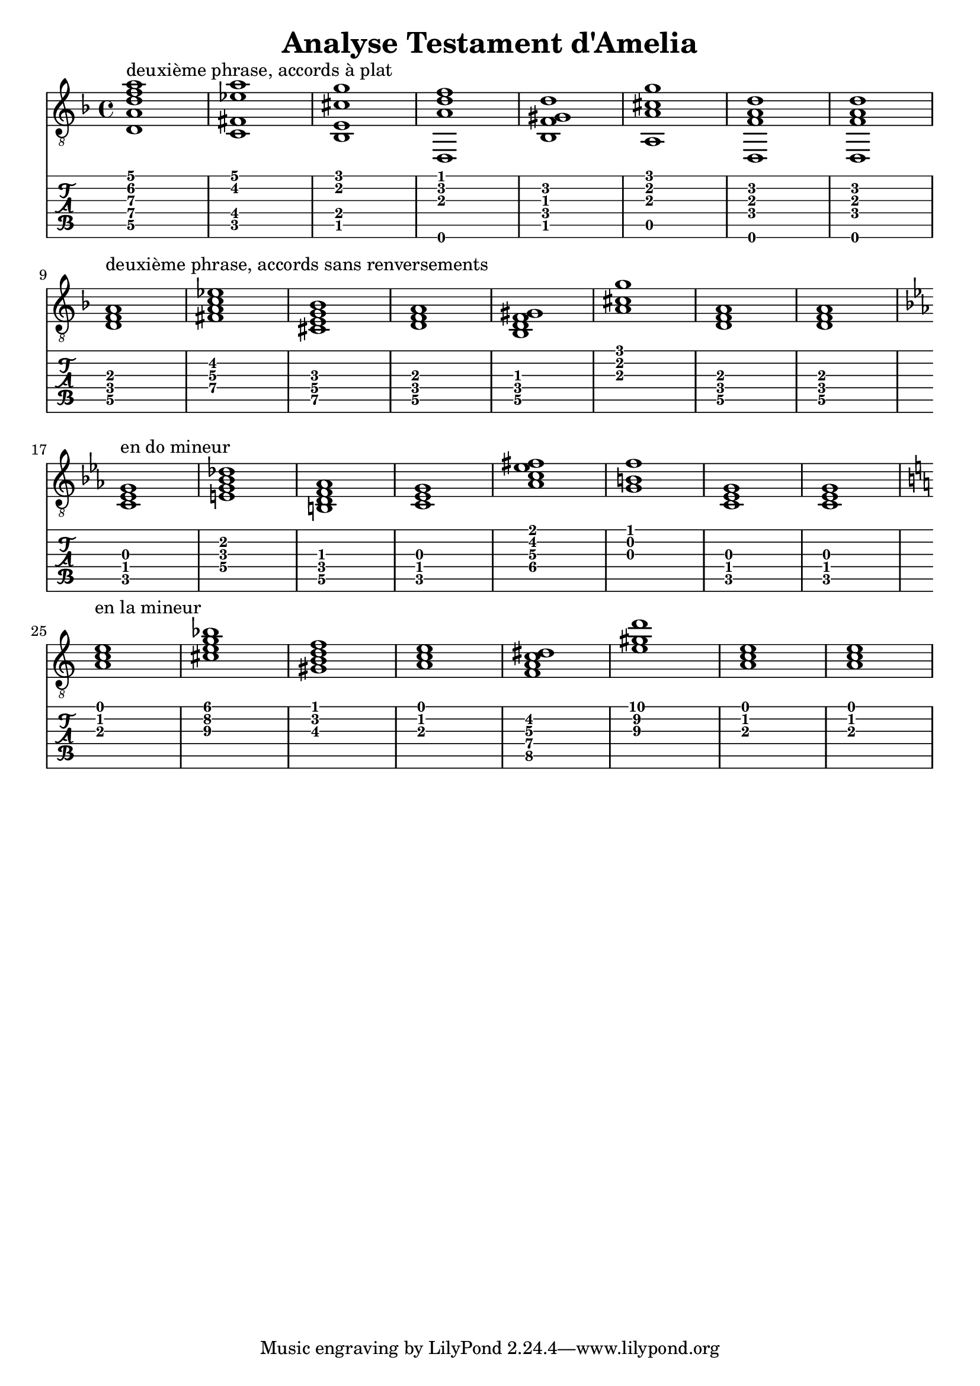 \header {
  title = "Analyse Testament d'Amelia"
  composer = ""
}


symbols = {
  \key d \minor
    \time 4/4
    \set TabStaff.minimumFret = #0
    \set TabStaff.restrainOpenStrings = ##t
    <d a d' f' a'>1 ^\markup "deuxième phrase, accords à plat"
    <c fis ees' a'>1
    <bes, e cis' g'>1
    <d, a d' f'>1
    <bes, f gis d'>1
    <a, a cis' g'>1
    <d, f a d'>1
    <d, f a d'>1
    \break
    <d f a>1 ^\markup "deuxième phrase, accords sans renversements"
    <c' fis ees' a>1
    <bes e cis g>1
    <d a f>1
    <bes, f gis d>1
    < a cis' g'>1
    <d f a>1
    <d f a>1
    \break
    \key c \minor
    \transpose d c {
    <d f a>1 ^\markup "en do mineur"
    <c' fis ees' a>1
    <bes e cis g>1
    <d a f>1
    <bes f' gis' d'>1
    < a cis' g'>1
    <d f a>1
    <d f a>1
    }
\break
        \key a \minor
    \transpose d a {
    <d f a>1 ^\markup "en la mineur"
    <c' fis ees' a>1
    <bes e cis g>1
    <d a f>1
    <bes, f gis d>1
    < a cis' g'>1
    <d f a>1
    <d f a>1
    }
  }
  


\score {
  <<
    \new Staff { \clef "G_8" \symbols }

    \new TabStaff 
      << \set TabStaff.stringTunings = #guitar-drop-d-tuning
     { \symbols }
     >>
  >>
  \layout  {indent = 0\cm}
  \midi {}

}